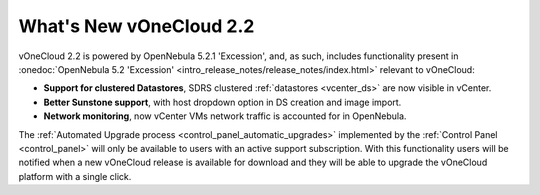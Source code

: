 .. _whats_new:

========================
What's New vOneCloud 2.2
========================

vOneCloud 2.2 is powered by OpenNebula 5.2.1 'Excession', and, as such, includes functionality present in :onedoc:`OpenNebula 5.2 'Excession' <intro_release_notes/release_notes/index.html>` relevant to vOneCloud:

* **Support for clustered Datastores**, SDRS clustered :ref:`datastores <vcenter_ds>` are now visible in vCenter.
* **Better Sunstone support**, with host dropdown option in DS creation and image import.
* **Network monitoring**, now vCenter VMs network traffic is accounted for in OpenNebula.

The :ref:`Automated Upgrade process <control_panel_automatic_upgrades>` implemented by the :ref:`Control Panel <control_panel>` will only be available to users with an active support subscription. With this functionality users will be notified when a new vOneCloud release is available for download and they will be able to upgrade the vOneCloud platform with a single click.
